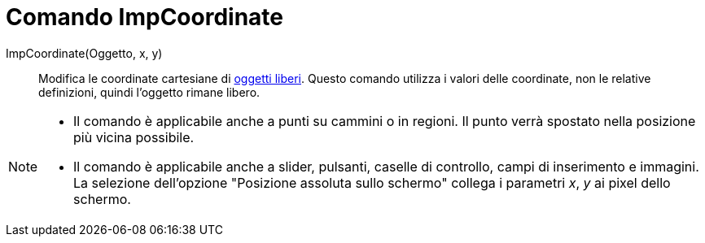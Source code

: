 = Comando ImpCoordinate

ImpCoordinate(Oggetto, x, y)::
  Modifica le coordinate cartesiane di xref:/Oggetti_liberi_dipendenti_e_ausiliari.adoc[oggetti liberi]. Questo comando
  utilizza i valori delle coordinate, non le relative definizioni, quindi l'oggetto rimane libero.

[NOTE]
====

* Il comando è applicabile anche a punti su cammini o in regioni. Il punto verrà spostato nella posizione più vicina
possibile.
* Il comando è applicabile anche a slider, pulsanti, caselle di controllo, campi di inserimento e immagini. La selezione
dell'opzione "Posizione assoluta sullo schermo" collega i parametri _x_, _y_ ai pixel dello schermo.

====
